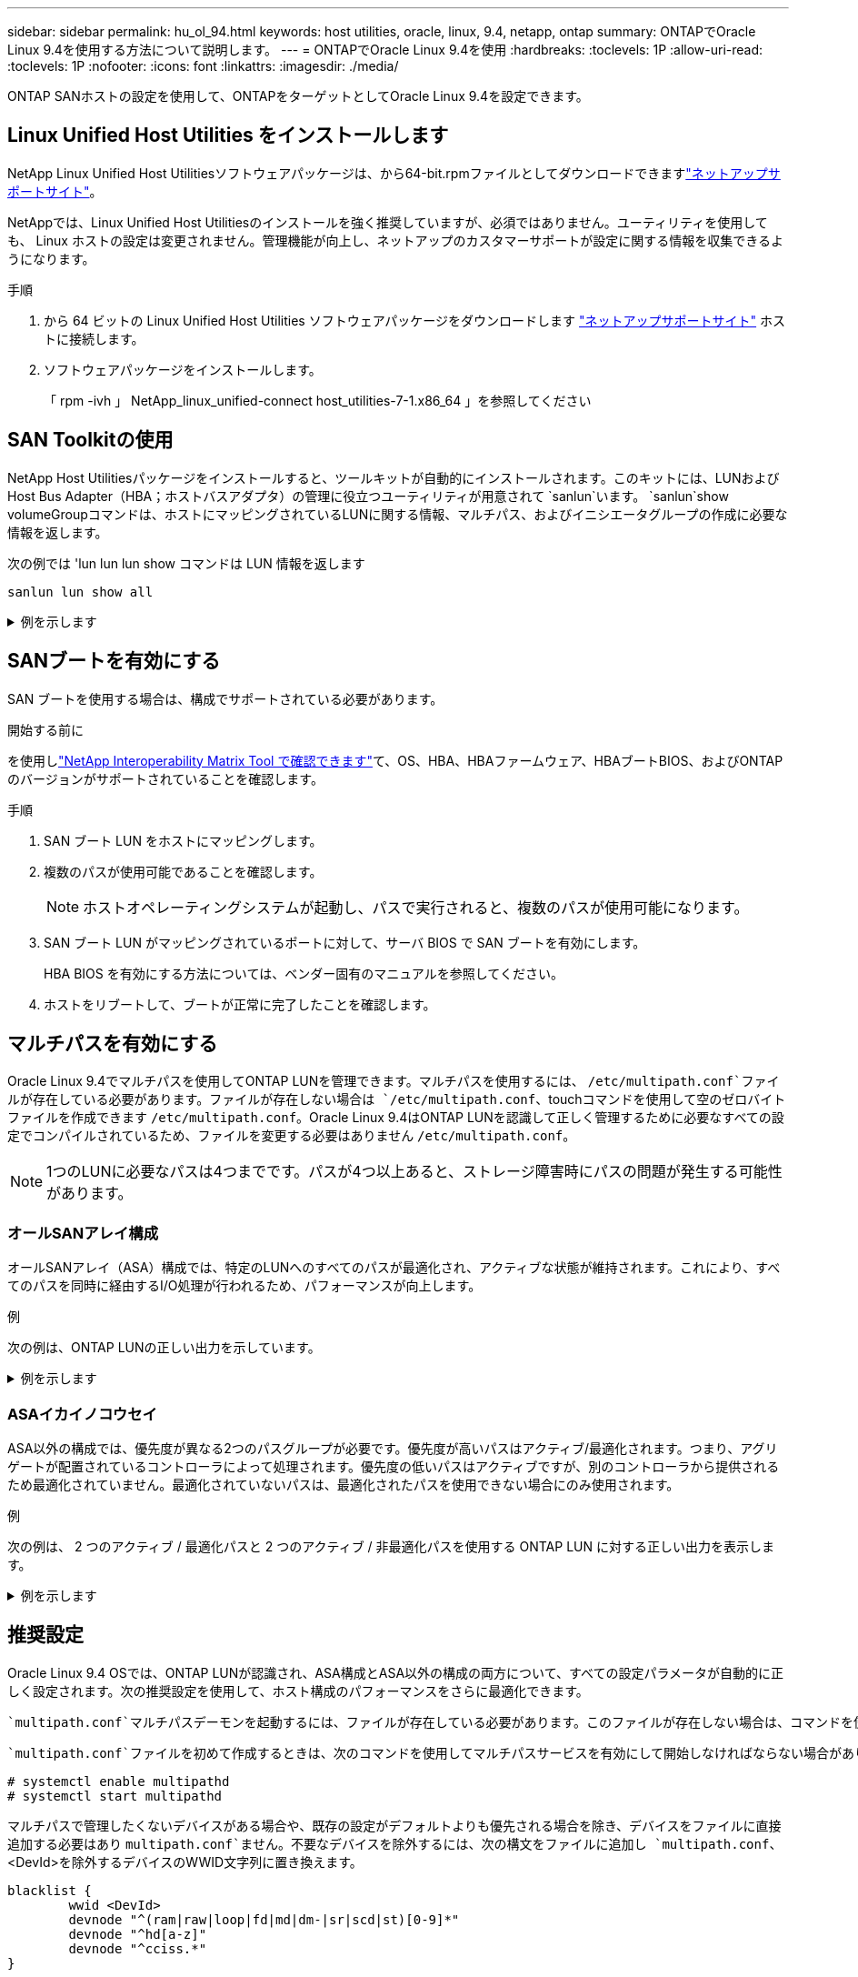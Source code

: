 ---
sidebar: sidebar 
permalink: hu_ol_94.html 
keywords: host utilities, oracle, linux, 9.4, netapp, ontap 
summary: ONTAPでOracle Linux 9.4を使用する方法について説明します。 
---
= ONTAPでOracle Linux 9.4を使用
:hardbreaks:
:toclevels: 1P
:allow-uri-read: 
:toclevels: 1P
:nofooter: 
:icons: font
:linkattrs: 
:imagesdir: ./media/


[role="lead"]
ONTAP SANホストの設定を使用して、ONTAPをターゲットとしてOracle Linux 9.4を設定できます。



== Linux Unified Host Utilities をインストールします

NetApp Linux Unified Host Utilitiesソフトウェアパッケージは、から64-bit.rpmファイルとしてダウンロードできますlink:https://mysupport.netapp.com/site/products/all/details/hostutilities/downloads-tab/download/61343/7.1/downloads["ネットアップサポートサイト"^]。

NetAppでは、Linux Unified Host Utilitiesのインストールを強く推奨していますが、必須ではありません。ユーティリティを使用しても、 Linux ホストの設定は変更されません。管理機能が向上し、ネットアップのカスタマーサポートが設定に関する情報を収集できるようになります。

.手順
. から 64 ビットの Linux Unified Host Utilities ソフトウェアパッケージをダウンロードします https://mysupport.netapp.com/site/products/all/details/hostutilities/downloads-tab/download/61343/7.1/downloads["ネットアップサポートサイト"^] ホストに接続します。
. ソフトウェアパッケージをインストールします。
+
「 rpm -ivh 」 NetApp_linux_unified-connect host_utilities-7-1.x86_64 」を参照してください





== SAN Toolkitの使用

NetApp Host Utilitiesパッケージをインストールすると、ツールキットが自動的にインストールされます。このキットには、LUNおよびHost Bus Adapter（HBA；ホストバスアダプタ）の管理に役立つユーティリティが用意されて `sanlun`います。 `sanlun`show volumeGroupコマンドは、ホストにマッピングされているLUNに関する情報、マルチパス、およびイニシエータグループの作成に必要な情報を返します。

次の例では 'lun lun lun show コマンドは LUN 情報を返します

[listing]
----
sanlun lun show all
----
.例を示します
[%collapsible]
====
[listing]
----
controller(7mode/E-Series)/                                  device          host                  lun
vserver(cDOT/FlashRay)        lun-pathname                   filename        adapter    protocol   size    product
--------------------------------------------------------------------------------------------------------
vs_coexistence_147            /vol/fc_vol_2_9/dynamic_lun    /dev/sdcm       host12     FCP        10g     cDOT
vs_coexistence_147            /vol/fc_vol_2_8/dynamic_lun    /dev/sdcl       host12     FCP        10g     cDOT
vs_coexistence_147            /vol/fc_vol_2_7/dynamic_lun    /dev/sdck       host12     FCP        10g     cDOT
vs_coexistence_147            /vol/fc_vol_2_6/dynamic_lun    /dev/sdcj       host12     FCP        10g     cDO

----
====


== SANブートを有効にする

SAN ブートを使用する場合は、構成でサポートされている必要があります。

.開始する前に
を使用しlink:https://mysupport.netapp.com/matrix/imt.jsp?components=91241;&solution=236&isHWU&src=IMT["NetApp Interoperability Matrix Tool で確認できます"^]て、OS、HBA、HBAファームウェア、HBAブートBIOS、およびONTAPのバージョンがサポートされていることを確認します。

.手順
. SAN ブート LUN をホストにマッピングします。
. 複数のパスが使用可能であることを確認します。
+

NOTE: ホストオペレーティングシステムが起動し、パスで実行されると、複数のパスが使用可能になります。

. SAN ブート LUN がマッピングされているポートに対して、サーバ BIOS で SAN ブートを有効にします。
+
HBA BIOS を有効にする方法については、ベンダー固有のマニュアルを参照してください。

. ホストをリブートして、ブートが正常に完了したことを確認します。




== マルチパスを有効にする

Oracle Linux 9.4でマルチパスを使用してONTAP LUNを管理できます。マルチパスを使用するには、 `/etc/multipath.conf`ファイルが存在している必要があります。ファイルが存在しない場合は `/etc/multipath.conf`、touchコマンドを使用して空のゼロバイトファイルを作成できます `/etc/multipath.conf`。Oracle Linux 9.4はONTAP LUNを認識して正しく管理するために必要なすべての設定でコンパイルされているため、ファイルを変更する必要はありません `/etc/multipath.conf`。


NOTE: 1つのLUNに必要なパスは4つまでです。パスが4つ以上あると、ストレージ障害時にパスの問題が発生する可能性があります。



=== オールSANアレイ構成

オールSANアレイ（ASA）構成では、特定のLUNへのすべてのパスが最適化され、アクティブな状態が維持されます。これにより、すべてのパスを同時に経由するI/O処理が行われるため、パフォーマンスが向上します。

.例
次の例は、ONTAP LUNの正しい出力を示しています。

.例を示します
[%collapsible]
====
[listing]
----
multipath -ll
3600a098038303634722b4d59646c4436 dm-28 NETAPP,LUN C-Mode
size=10G features='3 queue_if_no_path pg_init_retries 50' hwhandler='1 alua' wp=rw
|-+- policy='service-time 0' prio=50 status=active
  |- 11:0:7:6   sdbz 68:208  active ready running
  |- 11:0:11:6  sddn 71:80   active ready running
  |- 11:0:15:6  sdfb 129:208 active ready running
  |- 12:0:1:6   sdgp 132:80  active ready running
----
====


=== ASAイカイノコウセイ

ASA以外の構成では、優先度が異なる2つのパスグループが必要です。優先度が高いパスはアクティブ/最適化されます。つまり、アグリゲートが配置されているコントローラによって処理されます。優先度の低いパスはアクティブですが、別のコントローラから提供されるため最適化されていません。最適化されていないパスは、最適化されたパスを使用できない場合にのみ使用されます。

.例
次の例は、 2 つのアクティブ / 最適化パスと 2 つのアクティブ / 非最適化パスを使用する ONTAP LUN に対する正しい出力を表示します。

.例を示します
[%collapsible]
====
[listing]
----
multipath -ll
3600a0980383036347ffb4d59646c4436 dm-28 NETAPP,LUN C-Mode
size=10G features='3 queue_if_no_path pg_init_retries 50' hwhandler='1 alua' wp=rw
|-+- policy='service-time 0' prio=50 status=active
| |- 16:0:6:35 sdwb  69:624  active ready running
| |- 16:0:5:35 sdun  66:752  active ready running
`-+- policy='service-time 0' prio=10 status=enabled
  |- 15:0:0:35 sdaj  66:48   active ready running
  |- 15:0:1:35 sdbx  68:176  active ready running
----
====


== 推奨設定

Oracle Linux 9.4 OSでは、ONTAP LUNが認識され、ASA構成とASA以外の構成の両方について、すべての設定パラメータが自動的に正しく設定されます。次の推奨設定を使用して、ホスト構成のパフォーマンスをさらに最適化できます。

 `multipath.conf`マルチパスデーモンを起動するには、ファイルが存在している必要があります。このファイルが存在しない場合は、コマンドを使用して空のゼロバイトファイルを作成できます `touch /etc/multipath.conf`。

 `multipath.conf`ファイルを初めて作成するときは、次のコマンドを使用してマルチパスサービスを有効にして開始しなければならない場合があります。

[listing]
----
# systemctl enable multipathd
# systemctl start multipathd
----
マルチパスで管理したくないデバイスがある場合や、既存の設定がデフォルトよりも優先される場合を除き、デバイスをファイルに直接追加する必要はあり `multipath.conf`ません。不要なデバイスを除外するには、次の構文をファイルに追加し `multipath.conf`、<DevId>を除外するデバイスのWWID文字列に置き換えます。

[listing]
----
blacklist {
        wwid <DevId>
        devnode "^(ram|raw|loop|fd|md|dm-|sr|scd|st)[0-9]*"
        devnode "^hd[a-z]"
        devnode "^cciss.*"
}
----
次の例では、デバイスのWWIDを特定し、そのデバイスをファイルに追加し `multipath.conf`ます。

.手順
. WWIDを確認します。
+
[listing]
----
/lib/udev/scsi_id -gud /dev/sda
----
+
[listing]
----
360030057024d0730239134810c0cb833
----
+
`sda`は、ブラックリストに追加するローカルSCSIディスクです。

. を追加します `WWID` ブラックリストのスタンザに `/etc/multipath.conf`：
+
[listing]
----
blacklist {
     wwid   360030057024d0730239134810c0cb833
     devnode "^(ram|raw|loop|fd|md|dm-|sr|scd|st)[0-9]*"
     devnode "^hd[a-z]"
     devnode "^cciss.*"
}
----


デフォルト設定を上書きする可能性のあるレガシー設定については、特にdefaultsセクションでファイルを常にチェックする必要があります `/etc/multipath.conf`。

次の表に、 `multipathd`ONTAP LUNの重要なパラメータと必要な値を示します。ホストが他のベンダーのLUNに接続されていて、これらのパラメータのいずれかが無視された場合は `multipath.conf`、ONTAP LUNに特化して適用されるファイルの以降のスタンザで修正する必要があります。そうしないと、 ONTAP LUN が想定どおりに機能しない可能性があります。これらのデフォルト設定を無効にする場合は、影響を十分に理解してから、NetAppやOSベンダーに相談してください。

[cols="2*"]
|===
| パラメータ | 設定 


| detect_prio | はい。 


| DEV_DETION_TMO | 無限大 


| フェイルバック | 即時 


| fast_io_fail_TMO | 5. 


| の機能 | 2 pg_init_retries 50 


| flush_on_last_del | はい。 


| hardware_handler | 0 


| パスの再試行なし | キュー 


| path_checker です | ツール 


| path_grouping_policy | group_by_prio 


| path_selector | サービス時間 0 


| polling _interval （ポーリング間隔） | 5. 


| Prio | ONTAP 


| プロダクト | LUN 


| retain_attached _hw_handler | はい。 


| RR_weight を指定します | 均一（ Uniform ） 


| ユーザーフレンドリ名 | いいえ 


| ベンダー | ネットアップ 
|===
.例
次の例は、上書きされたデフォルトを修正する方法を示しています。この場合は、を参照してください `multipath.conf` ファイルはの値を定義します `path_checker` および `no_path_retry` ONTAP LUNと互換性がありません。他のSANアレイがまだホストに接続されているためにこれらのパラメータを削除できない場合は、デバイススタンザを使用してONTAP LUN専用にこれらのパラメータを修正できます。

.例を示します
[%collapsible]
====
[listing]
----
defaults {
 path_checker readsector0
 no_path_retry fail
 }
devices {
 device {
 vendor "NETAPP"
 product "LUN"
 no_path_retry queue
 path_checker tur
 }
}
----
====

NOTE: Oracle Linux 9.4 Red Hat Compatible Kernel（RHCK）を設定するには、for Red Hat Enterprise Linux（RHEL）9.4を使用しますlink:hu_rhel_94.html#recommended-settings["推奨設定"]。



== KVMの設定

LUNはハイパーバイザーにマッピングされるため、カーネルベースの仮想マシンの設定は必要ありません。



== 既知の問題

ONTAPリリースを使用するOL 9.4のFCホスト構成に関する既知の問題はありません。
